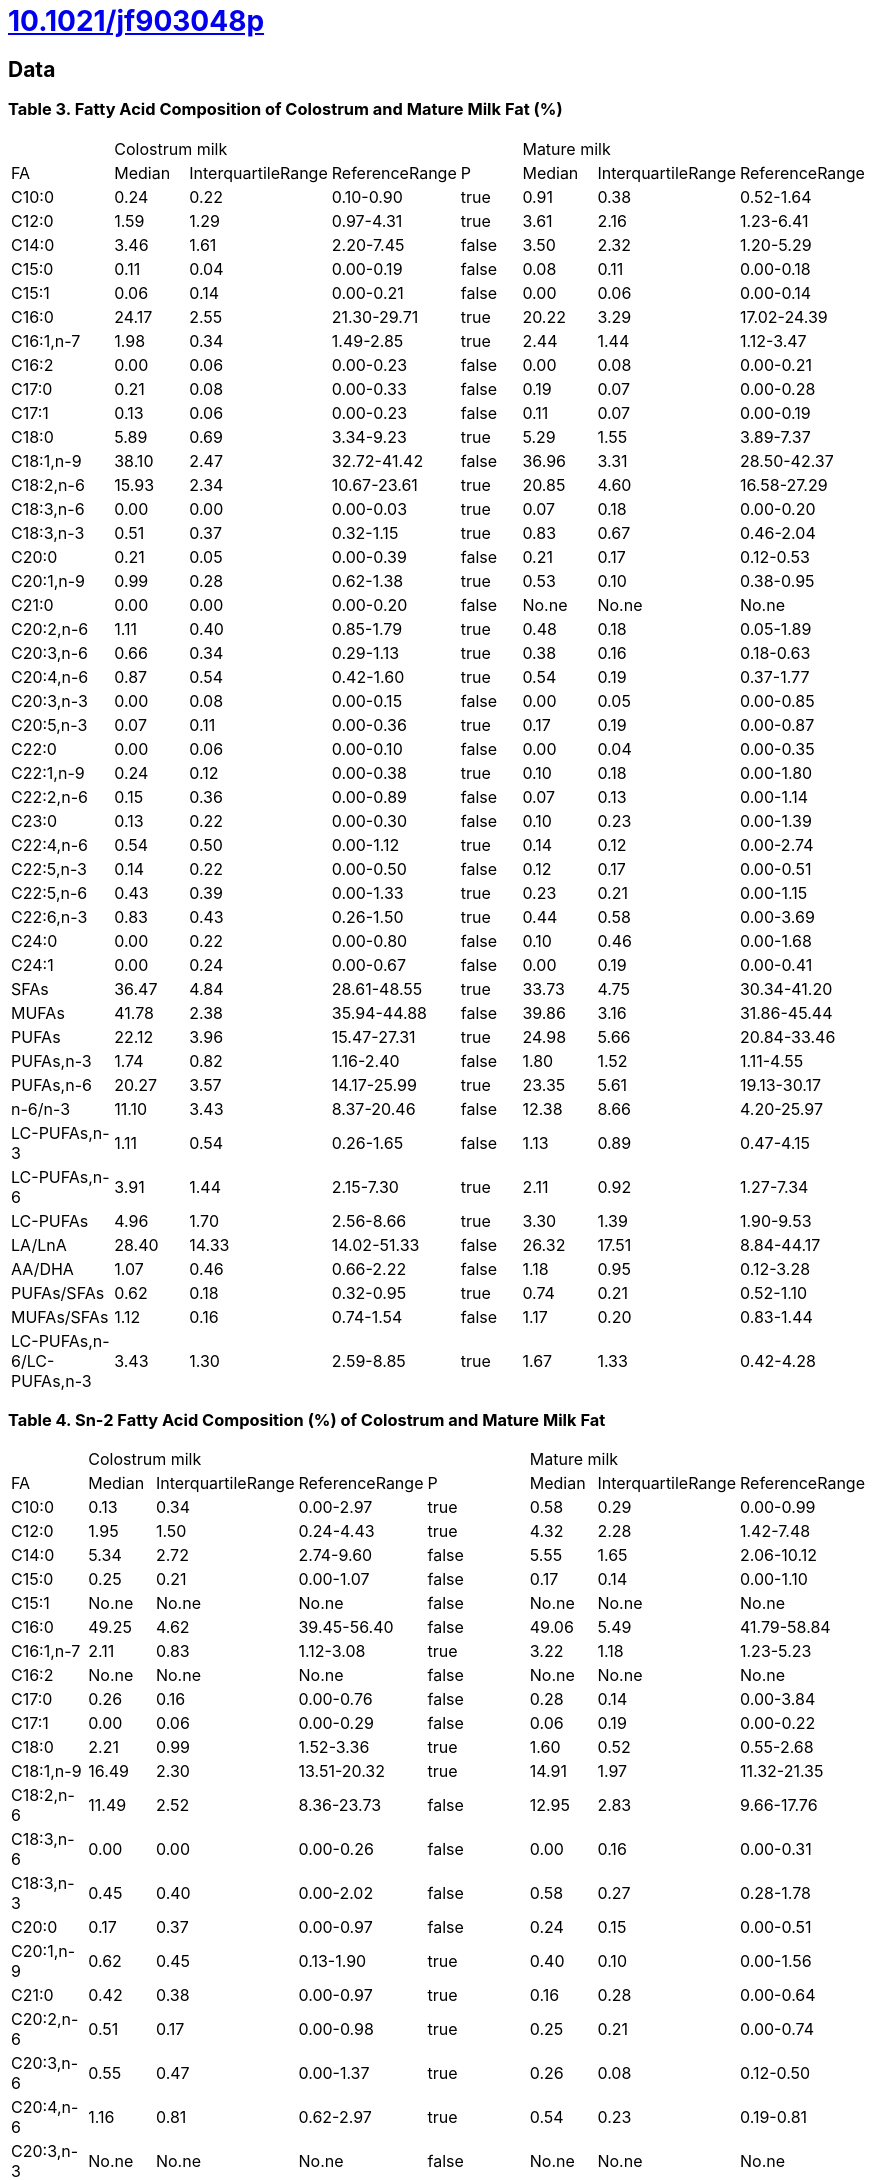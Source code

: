 = link:https://doi.org/10.1021/jf903048p[10.1021/jf903048p]

== Data

=== Table 3. Fatty Acid Composition of Colostrum and Mature Milk Fat (%)

|===
| 4+|Colostrum milk 3+|Mature milk
|FA|Median|InterquartileRange|ReferenceRange|P|Median|InterquartileRange|ReferenceRange

|C10:0    |0.24 |0.22|0.10-0.90  |true |0.91 |0.38 |0.52-1.64
|C12:0    |1.59 |1.29|0.97-4.31  |true |3.61 |2.16 |1.23-6.41
|C14:0    |3.46 |1.61|2.20-7.45  |false|3.50 |2.32 |1.20-5.29
|C15:0    |0.11 |0.04|0.00-0.19  |false|0.08 |0.11 |0.00-0.18
|C15:1    |0.06 |0.14|0.00-0.21  |false|0.00 |0.06 |0.00-0.14
|C16:0    |24.17|2.55|21.30-29.71|true |20.22|3.29 |17.02-24.39
|C16:1,n-7|1.98 |0.34|1.49-2.85  |true |2.44 |1.44 |1.12-3.47
|C16:2    |0.00 |0.06|0.00-0.23  |false|0.00 |0.08 |0.00-0.21
|C17:0    |0.21 |0.08|0.00-0.33  |false|0.19 |0.07 |0.00-0.28
|C17:1    |0.13 |0.06|0.00-0.23  |false|0.11 |0.07 |0.00-0.19
|C18:0    |5.89 |0.69|3.34-9.23  |true |5.29 |1.55 |3.89-7.37
|C18:1,n-9|38.10|2.47|32.72-41.42|false|36.96|3.31 |28.50-42.37
|C18:2,n-6|15.93|2.34|10.67-23.61|true |20.85|4.60 |16.58-27.29
|C18:3,n-6|0.00 |0.00|0.00-0.03  |true |0.07 |0.18 |0.00-0.20
|C18:3,n-3|0.51 |0.37|0.32-1.15  |true |0.83 |0.67 |0.46-2.04
|C20:0    |0.21 |0.05|0.00-0.39  |false|0.21 |0.17 |0.12-0.53
|C20:1,n-9|0.99 |0.28|0.62-1.38  |true |0.53 |0.10 |0.38-0.95
|C21:0    |0.00 |0.00|0.00-0.20  |false|No.ne|No.ne|No.ne
|C20:2,n-6|1.11 |0.40|0.85-1.79  |true |0.48 |0.18 |0.05-1.89
|C20:3,n-6|0.66 |0.34|0.29-1.13  |true |0.38 |0.16 |0.18-0.63
|C20:4,n-6|0.87 |0.54|0.42-1.60  |true |0.54 |0.19 |0.37-1.77
|C20:3,n-3|0.00 |0.08|0.00-0.15  |false|0.00 |0.05 |0.00-0.85
|C20:5,n-3|0.07 |0.11|0.00-0.36  |true |0.17 |0.19 |0.00-0.87
|C22:0    |0.00 |0.06|0.00-0.10  |false|0.00 |0.04 |0.00-0.35
|C22:1,n-9|0.24 |0.12|0.00-0.38  |true |0.10 |0.18 |0.00-1.80
|C22:2,n-6|0.15 |0.36|0.00-0.89  |false|0.07 |0.13 |0.00-1.14
|C23:0    |0.13 |0.22|0.00-0.30  |false|0.10 |0.23 |0.00-1.39
|C22:4,n-6|0.54 |0.50|0.00-1.12  |true |0.14 |0.12 |0.00-2.74
|C22:5,n-3|0.14 |0.22|0.00-0.50  |false|0.12 |0.17 |0.00-0.51
|C22:5,n-6|0.43 |0.39|0.00-1.33  |true |0.23 |0.21 |0.00-1.15
|C22:6,n-3|0.83 |0.43|0.26-1.50  |true |0.44 |0.58 |0.00-3.69
|C24:0    |0.00 |0.22|0.00-0.80  |false|0.10 |0.46 |0.00-1.68
|C24:1    |0.00 |0.24|0.00-0.67  |false|0.00 |0.19 |0.00-0.41
|SFAs                     |36.47|4.84 |28.61-48.55|true |33.73|4.75 |30.34-41.20
|MUFAs                    |41.78|2.38 |35.94-44.88|false|39.86|3.16 |31.86-45.44
|PUFAs                    |22.12|3.96 |15.47-27.31|true |24.98|5.66 |20.84-33.46
|PUFAs,n-3                |1.74 |0.82 |1.16-2.40  |false|1.80 |1.52 |1.11-4.55
|PUFAs,n-6                |20.27|3.57 |14.17-25.99|true |23.35|5.61 |19.13-30.17
|n-6/n-3                  |11.10|3.43 |8.37-20.46 |false|12.38|8.66 |4.20-25.97
|LC-PUFAs,n-3             |1.11 |0.54 |0.26-1.65  |false|1.13 |0.89 |0.47-4.15
|LC-PUFAs,n-6             |3.91 |1.44 |2.15-7.30  |true |2.11 |0.92 |1.27-7.34
|LC-PUFAs                 |4.96 |1.70 |2.56-8.66  |true |3.30 |1.39 |1.90-9.53
|LA/LnA                   |28.40|14.33|14.02-51.33|false|26.32|17.51|8.84-44.17
|AA/DHA                   |1.07 |0.46 |0.66-2.22  |false|1.18 |0.95 |0.12-3.28
|PUFAs/SFAs               |0.62 |0.18 |0.32-0.95  |true |0.74 |0.21 |0.52-1.10
|MUFAs/SFAs               |1.12 |0.16 |0.74-1.54  |false|1.17 |0.20 |0.83-1.44
|LC-PUFAs,n-6/LC-PUFAs,n-3|3.43 |1.30 |2.59-8.85  |true |1.67 |1.33 |0.42-4.28
|===

=== Table 4. Sn-2 Fatty Acid Composition (%) of Colostrum and Mature Milk Fat

|===
| 4+|Colostrum milk 3+|Mature milk
|FA|Median|InterquartileRange|ReferenceRange|P|Median|InterquartileRange|ReferenceRange

|C10:0    |0.13 |0.34 |0.00-2.97  |true |0.58 |0.29 |0.00-0.99
|C12:0    |1.95 |1.50 |0.24-4.43  |true |4.32 |2.28 |1.42-7.48
|C14:0    |5.34 |2.72 |2.74-9.60  |false|5.55 |1.65 |2.06-10.12
|C15:0    |0.25 |0.21 |0.00-1.07  |false|0.17 |0.14 |0.00-1.10
|C15:1    |No.ne|No.ne|No.ne      |false|No.ne|No.ne|No.ne
|C16:0    |49.25|4.62 |39.45-56.40|false|49.06|5.49 |41.79-58.84
|C16:1,n-7|2.11 |0.83 |1.12-3.08  |true |3.22 |1.18 |1.23-5.23
|C16:2    |No.ne|No.ne|No.ne      |false|No.ne|No.ne|No.ne
|C17:0    |0.26 |0.16 |0.00-0.76  |false|0.28 |0.14 |0.00-3.84
|C17:1    |0.00 |0.06 |0.00-0.29  |false|0.06 |0.19 |0.00-0.22
|C18:0    |2.21 |0.99 |1.52-3.36  |true |1.60 |0.52 |0.55-2.68
|C18:1,n-9|16.49|2.30 |13.51-20.32|true |14.91|1.97 |11.32-21.35
|C18:2,n-6|11.49|2.52 |8.36-23.73 |false|12.95|2.83 |9.66-17.76
|C18:3,n-6|0.00 |0.00 |0.00-0.26  |false|0.00 |0.16 |0.00-0.31
|C18:3,n-3|0.45 |0.40 |0.00-2.02  |false|0.58 |0.27 |0.28-1.78
|C20:0    |0.17 |0.37 |0.00-0.97  |false|0.24 |0.15 |0.00-0.51
|C20:1,n-9|0.62 |0.45 |0.13-1.90  |true |0.40 |0.10 |0.00-1.56
|C21:0    |0.42 |0.38 |0.00-0.97  |true |0.16 |0.28 |0.00-0.64
|C20:2,n-6|0.51 |0.17 |0.00-0.98  |true |0.25 |0.21 |0.00-0.74
|C20:3,n-6|0.55 |0.47 |0.00-1.37  |true |0.26 |0.08 |0.12-0.50
|C20:4,n-6|1.16 |0.81 |0.62-2.97  |true |0.54 |0.23 |0.19-0.81
|C20:3,n-3|No.ne|No.ne|No.ne      |false|No.ne|No.ne|No.ne
|C20:5,n-3|0.00 |0.00 |0.00-0.12  |false|0.00 |0.24 |0.00-0.38
|C22:0    |0.00 |0.02 |0.00-0.33  |false|No.ne|No.ne|No.ne
|C22:1,n-9|0.13 |0.23 |0.00-0.47  |false|0.00 |0.16 |0.00-0.28
|C22:2,n-6|0.39 |0.68 |0.00-1.37  |false|0.32 |0.66 |0.00-2.66
|C23:0    |0.40 |0.34 |0.00-1.58  |true |0.00 |0.29 |0.00-0.34
|C22:4,n-6|0.40 |0.52 |0.00-1.72  |true |0.32 |0.25 |0.00-0.58
|C22:5,n-3|0.78 |1.38 |0.00-2.47  |false|0.27 |0.38 |0.00-0.67
|C22:5,n-6|0.47 |0.68 |0.00-1.65  |true |0.31 |0.46 |0.00-0.84
|C22:6,n-3|0.75 |1.00 |0.60-3.82  |true |1.06 |0.71 |0.00-2.44
|C24:0    |No.ne|No.ne|No.ne      |false|0.36 |0.73 |0.00-1.73
|C24:1    |No.ne|No.ne|No.ne      |false|0.00 |0.33 |0.00-1.37
|SFAs                     |61.48|8.60 |49.73-67.93|false
|MUFAs                    |19.66|2.16 |16.66-23.22|false
|PUFAs                    |18.29|6.25 |14.46-34.62|false
|PUFAs,n-3                |2.43 |1.49 |1.29-4.63  |true
|PUFAs,n-6                |15.79|5.12 |12.78-29.99|false
|n-6/n-3                  |6.58 |2.38 |4.18-10.68 |false
|LC-PUFAs,n-3             |2.23 |1.18 |0.60-3.82  |true
|LC-PUFAs,n-6             |4.73 |2.76 |1.94-7.43  |true
|LC-PUFAs                 |6.99 |3.26 |2.54-10.89 |true
|LA/LnA                   |23.13|19.05|11.75-68.59|false
|AA/DHA                   |0.74 |0.65 |0.45-3.96  |true
|PUFAs/SFAs               |0.30 |0.15 |0.22-0.70  |false
|MUFAs/SFAs               |0.32 |0.07 |0.25-0.40  |false
|LC-PUFAs,n-6/LC-PUFAs,n-3|2.18 |0.99 |1.40-3.35  |false
|===

=== Table 5. Relative Percentage of Each Fatty Acid at sn-2 Position in Colostrum and Mature Fat

|===
3+|colostrum milk (n = 12) 3+|mature milk (n = 12)
|fatty acids|median (IQR)|{a}|range      |median (IQR)|range
|C12:0      |23.89(2.77) |   |20.65-25.32|21.97(2.02) |20.10-25.31
|C14:0      |54.40(27.60)|   |27.72-88.71|58.97(17.00)|47.08-82.32
|C16:0      |72.08(7.16) |{a}|62.01-77.27|81.41(7.41) |71.08-84.40
|C18:0      |10.30(4.40) |{a}|8.54-17.65 |9.15(1.37)  |5.70-10.71
|C18:1,n-9  |14.73(2.50) |   |13.19-17.74|13.76(1.65) |13.00-16.80
|C18:2,n-6  |23.94(2.91) |   |20.65-28.18|21.97(2.02) |20.09-25.31
|C18:3,n-3  |22.76(3.13) |   |20.00-36.37|29.08(6.59) |16.01-32.75
|===

// Table 1. Fatty Acid Composition and Distribution in Human Mature Milk
// C16:0 17.30-23.23 52.30 87.86

// Table 2. Fatty Acid Composition in TAG and at the sn-2 Position for HMFSs
// C16:0 29.00 31.20 22.30 29.60 71.1 71.90 31.70 9.70

// Table 3. Fatty Acid Composition of Colostrum and Mature Milk Fat (%)
// C16:0 24.17 a (2.55) 21.30-29.71

// Table 4. Sn-2 Fatty Acid Composition (%) of Colostrum and Mature Milk Fat
// C16:0 49.25 (4.62) 39.45-56.40

// C16:0 72.08 a (7.16) 62.01-77.27 81.41 (7.41) 71.08-84.40

1/3*49.25/24.17=0.67921665977106605987
1/3*(49.25-4.62)/(24.17-2.55)=0.68809744064138143696
1/3*(49.25+4.62)/(24.17+2.55)=0.67203093812375249499

relative_fatty_acid_sn2 = 1/3 * fatty_acid_sn2/fatty_acid_sn123
100*1/3*(0.36/((1.01)))=11.881188118811881188
